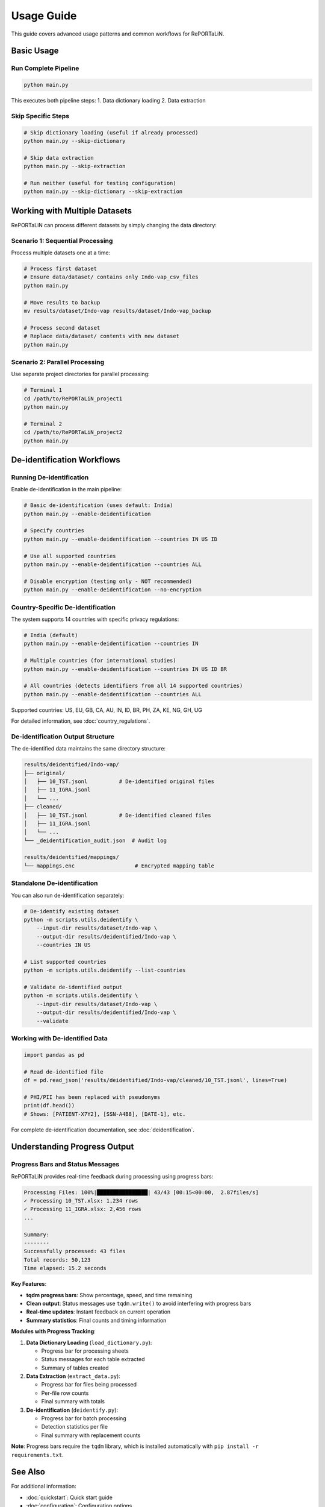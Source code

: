 Usage Guide
===========

This guide covers advanced usage patterns and common workflows for RePORTaLiN.

Basic Usage
-----------

Run Complete Pipeline
~~~~~~~~~~~~~~~~~~~~~

.. code-block:: bash

   python main.py

This executes both pipeline steps:
1. Data dictionary loading
2. Data extraction

Skip Specific Steps
~~~~~~~~~~~~~~~~~~~

.. code-block:: bash

   # Skip dictionary loading (useful if already processed)
   python main.py --skip-dictionary

   # Skip data extraction
   python main.py --skip-extraction

   # Run neither (useful for testing configuration)
   python main.py --skip-dictionary --skip-extraction

Working with Multiple Datasets
-------------------------------

RePORTaLiN can process different datasets by simply changing the data directory:

Scenario 1: Sequential Processing
~~~~~~~~~~~~~~~~~~~~~~~~~~~~~~~~~~

Process multiple datasets one at a time:

.. code-block:: bash

   # Process first dataset
   # Ensure data/dataset/ contains only Indo-vap_csv_files
   python main.py

   # Move results to backup
   mv results/dataset/Indo-vap results/dataset/Indo-vap_backup

   # Process second dataset
   # Replace data/dataset/ contents with new dataset
   python main.py

Scenario 2: Parallel Processing
~~~~~~~~~~~~~~~~~~~~~~~~~~~~~~~~

Use separate project directories for parallel processing:

.. code-block:: bash

   # Terminal 1
   cd /path/to/RePORTaLiN_project1
   python main.py

   # Terminal 2
   cd /path/to/RePORTaLiN_project2
   python main.py


De-identification Workflows
----------------------------

Running De-identification
~~~~~~~~~~~~~~~~~~~~~~~~~~

Enable de-identification in the main pipeline:

.. code-block:: bash

   # Basic de-identification (uses default: India)
   python main.py --enable-deidentification

   # Specify countries
   python main.py --enable-deidentification --countries IN US ID

   # Use all supported countries
   python main.py --enable-deidentification --countries ALL

   # Disable encryption (testing only - NOT recommended)
   python main.py --enable-deidentification --no-encryption

Country-Specific De-identification
~~~~~~~~~~~~~~~~~~~~~~~~~~~~~~~~~~~

The system supports 14 countries with specific privacy regulations:

.. code-block:: bash

   # India (default)
   python main.py --enable-deidentification --countries IN

   # Multiple countries (for international studies)
   python main.py --enable-deidentification --countries IN US ID BR

   # All countries (detects identifiers from all 14 supported countries)
   python main.py --enable-deidentification --countries ALL

Supported countries: US, EU, GB, CA, AU, IN, ID, BR, PH, ZA, KE, NG, GH, UG

For detailed information, see :doc:`country_regulations`.

De-identification Output Structure
~~~~~~~~~~~~~~~~~~~~~~~~~~~~~~~~~~~

The de-identified data maintains the same directory structure:

.. code-block:: text

   results/deidentified/Indo-vap/
   ├── original/
   │   ├── 10_TST.jsonl          # De-identified original files
   │   ├── 11_IGRA.jsonl
   │   └── ...
   ├── cleaned/
   │   ├── 10_TST.jsonl          # De-identified cleaned files
   │   ├── 11_IGRA.jsonl
   │   └── ...
   └── _deidentification_audit.json  # Audit log

   results/deidentified/mappings/
   └── mappings.enc                   # Encrypted mapping table

Standalone De-identification
~~~~~~~~~~~~~~~~~~~~~~~~~~~~~

You can also run de-identification separately:

.. code-block:: bash

   # De-identify existing dataset
   python -m scripts.utils.deidentify \
       --input-dir results/dataset/Indo-vap \
       --output-dir results/deidentified/Indo-vap \
       --countries IN US

   # List supported countries
   python -m scripts.utils.deidentify --list-countries

   # Validate de-identified output
   python -m scripts.utils.deidentify \
       --input-dir results/dataset/Indo-vap \
       --output-dir results/deidentified/Indo-vap \
       --validate

Working with De-identified Data
~~~~~~~~~~~~~~~~~~~~~~~~~~~~~~~~

.. code-block:: python

   import pandas as pd

   # Read de-identified file
   df = pd.read_json('results/deidentified/Indo-vap/cleaned/10_TST.jsonl', lines=True)
   
   # PHI/PII has been replaced with pseudonyms
   print(df.head())
   # Shows: [PATIENT-X7Y2], [SSN-A4B8], [DATE-1], etc.

For complete de-identification documentation, see :doc:`deidentification`.

Understanding Progress Output
------------------------------

Progress Bars and Status Messages
~~~~~~~~~~~~~~~~~~~~~~~~~~~~~~~~~~

RePORTaLiN provides real-time feedback during processing using progress bars:

.. code-block:: text

   Processing Files: 100%|████████████████| 43/43 [00:15<00:00,  2.87files/s]
   ✓ Processing 10_TST.xlsx: 1,234 rows
   ✓ Processing 11_IGRA.xlsx: 2,456 rows
   ...
   
   Summary:
   --------
   Successfully processed: 43 files
   Total records: 50,123
   Time elapsed: 15.2 seconds

**Key Features**:

- **tqdm progress bars**: Show percentage, speed, and time remaining
- **Clean output**: Status messages use ``tqdm.write()`` to avoid interfering with progress bars
- **Real-time updates**: Instant feedback on current operation
- **Summary statistics**: Final counts and timing information

**Modules with Progress Tracking**:

1. **Data Dictionary Loading** (``load_dictionary.py``):
   
   - Progress bar for processing sheets
   - Status messages for each table extracted
   - Summary of tables created

2. **Data Extraction** (``extract_data.py``):
   
   - Progress bar for files being processed
   - Per-file row counts
   - Final summary with totals

3. **De-identification** (``deidentify.py``):
   
   - Progress bar for batch processing
   - Detection statistics per file
   - Final summary with replacement counts

**Note**: Progress bars require the ``tqdm`` library, which is installed automatically with ``pip install -r requirements.txt``.

See Also
--------

For additional information:

- :doc:`quickstart`: Quick start guide
- :doc:`configuration`: Configuration options
- :doc:`deidentification`: Complete de-identification guide
- :doc:`country_regulations`: Country-specific privacy regulations
- :doc:`troubleshooting`: Common issues and solutions
